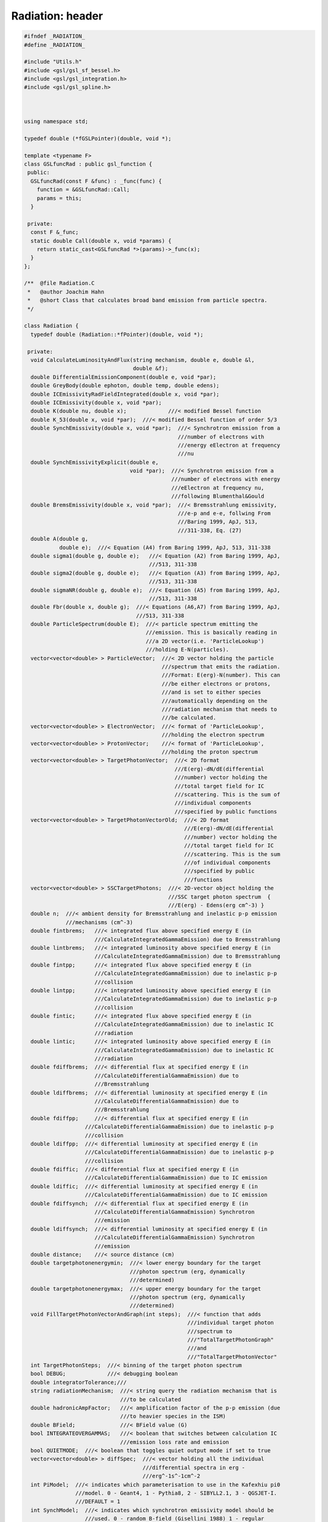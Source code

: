 Radiation: header
=================

.. sourcecode:: C++

  #ifndef _RADIATION_
  #define _RADIATION_
  
  #include "Utils.h"
  #include <gsl/gsl_sf_bessel.h>
  #include <gsl/gsl_integration.h>
  #include <gsl/gsl_spline.h>
  
  
  
  using namespace std;
  
  typedef double (*fGSLPointer)(double, void *);
  
  template <typename F>
  class GSLfuncRad : public gsl_function {
   public:
    GSLfuncRad(const F &func) : _func(func) {
      function = &GSLfuncRad::Call;
      params = this;
    }
  
   private:
    const F &_func;
    static double Call(double x, void *params) {
      return static_cast<GSLfuncRad *>(params)->_func(x);
    }
  };
  
  /**  @file Radiation.C
   *   @author Joachim Hahn
   *   @short Class that calculates broad band emission from particle spectra.
   */
  
  class Radiation {
    typedef double (Radiation::*fPointer)(double, void *);
  
   private:
    void CalculateLuminosityAndFlux(string mechanism, double e, double &l,
                                    double &f);
    double DifferentialEmissionComponent(double e, void *par);
    double GreyBody(double ephoton, double temp, double edens);
    double ICEmissivityRadFieldIntegrated(double x, void *par);
    double ICEmissivity(double x, void *par);
    double K(double nu, double x);             ///< modified Bessel function
    double K_53(double x, void *par);  ///< modified Bessel function of order 5/3
    double SynchEmissivity(double x, void *par);  ///< Synchrotron emission from a
                                                  ///number of electrons with
                                                  ///energy eElectron at frequency
                                                  ///nu
    double SynchEmissivityExplicit(double e,
                                   void *par);  ///< Synchrotron emission from a
                                                ///number of electrons with energy
                                                ///eElectron at frequency nu,
                                                ///following Blumenthal&Gould
    double BremsEmissivity(double x, void *par);  ///< Bremsstrahlung emissivity,
                                                  ///e-p and e-e, follwing From
                                                  ///Baring 1999, ApJ, 513,
                                                  ///311-338, Eq. (27)
    double A(double g,
             double e);  ///< Equation (A4) from Baring 1999, ApJ, 513, 311-338
    double sigma1(double g, double e);   ///< Equation (A2) from Baring 1999, ApJ,
                                         ///513, 311-338
    double sigma2(double g, double e);   ///< Equation (A3) from Baring 1999, ApJ,
                                         ///513, 311-338
    double sigmaNR(double g, double e);  ///< Equation (A5) from Baring 1999, ApJ,
                                         ///513, 311-338
    double Fbr(double x, double g);  ///< Equations (A6,A7) from Baring 1999, ApJ,
                                     ///513, 311-338
    double ParticleSpectrum(double E);  ///< particle spectrum emitting the
                                        ///emission. This is basically reading in
                                        ///a 2D vector(i.e. 'ParticleLookup')
                                        ///holding E-N(particles).
    vector<vector<double> > ParticleVector;  ///< 2D vector holding the particle
                                             ///spectrum that emits the radiation.
                                             ///Format: E(erg)-N(number). This can
                                             ///be either electrons or protons,
                                             ///and is set to either species
                                             ///automatically depending on the
                                             ///radiation mechanism that needs to
                                             ///be calculated.
    vector<vector<double> > ElectronVector;  ///< format of 'ParticleLookup',
                                             ///holding the electron spectrum
    vector<vector<double> > ProtonVector;    ///< format of 'ParticleLookup',
                                             ///holding the proton spectrum
    vector<vector<double> > TargetPhotonVector;  ///< 2D format
                                                 ///E(erg)-dN/dE(differential
                                                 ///number) vector holding the
                                                 ///total target field for IC
                                                 ///scattering. This is the sum of
                                                 ///individual components
                                                 ///specified by public functions
    vector<vector<double> > TargetPhotonVectorOld;  ///< 2D format
                                                    ///E(erg)-dN/dE(differential
                                                    ///number) vector holding the
                                                    ///total target field for IC
                                                    ///scattering. This is the sum
                                                    ///of individual components
                                                    ///specified by public
                                                    ///functions
    vector<vector<double> > SSCTargetPhotons;  ///< 2D-vector object holding the
                                               ///SSC target photon spectrum  {
                                               ///E(erg) - Edens(erg cm^-3) }
    double n;  ///< ambient density for Bremsstrahlung and inelastic p-p emission
               ///mechanisms (cm^-3)
    double fintbrems;   ///< integrated flux above specified energy E (in
                        ///CalculateIntegratedGammaEmission) due to Bremsstrahlung
    double lintbrems;   ///< integrated luminosity above specified energy E (in
                        ///CalculateIntegratedGammaEmission) due to Bremsstrahlung
    double fintpp;      ///< integrated flux above specified energy E (in
                        ///CalculateIntegratedGammaEmission) due to inelastic p-p
                        ///collision
    double lintpp;      ///< integrated luminosity above specified energy E (in
                        ///CalculateIntegratedGammaEmission) due to inelastic p-p
                        ///collision
    double fintic;      ///< integrated flux above specified energy E (in
                        ///CalculateIntegratedGammaEmission) due to inelastic IC
                        ///radiation
    double lintic;      ///< integrated luminosity above specified energy E (in
                        ///CalculateIntegratedGammaEmission) due to inelastic IC
                        ///radiation
    double fdiffbrems;  ///< differential flux at specified energy E (in
                        ///CalculateDifferentialGammaEmission) due to
                        ///Bremsstrahlung
    double ldiffbrems;  ///< differential luminosity at specified energy E (in
                        ///CalculateDifferentialGammaEmission) due to
                        ///Bremsstrahlung
    double fdiffpp;     ///< differential flux at specified energy E (in
                     ///CalculateDifferentialGammaEmission) due to inelastic p-p
                     ///collision
    double ldiffpp;  ///< differential luminosity at specified energy E (in
                     ///CalculateDifferentialGammaEmission) due to inelastic p-p
                     ///collision
    double fdiffic;  ///< differential flux at specified energy E (in
                     ///CalculateDifferentialGammaEmission) due to IC emission
    double ldiffic;  ///< differential luminosity at specified energy E (in
                     ///CalculateDifferentialGammaEmission) due to IC emission
    double fdiffsynch;  ///< differential flux at specified energy E (in
                        ///CalculateDifferentialGammaEmission) Synchrotron
                        ///emission
    double ldiffsynch;  ///< differential luminosity at specified energy E (in
                        ///CalculateDifferentialGammaEmission) Synchrotron
                        ///emission
    double distance;    ///< source distance (cm)
    double targetphotonenergymin;  ///< lower energy boundary for the target
                                   ///photon spectrum (erg, dynamically
                                   ///determined)
    double targetphotonenergymax;  ///< upper energy boundary for the target
                                   ///photon spectrum (erg, dynamically
                                   ///determined)
    void FillTargetPhotonVectorAndGraph(int steps);  ///< function that adds
                                                     ///individual target photon
                                                     ///spectrum to
                                                     ///"TotalTargetPhotonGraph"
                                                     ///and
                                                     ///"TotalTargetPhotonVector"
    int TargetPhotonSteps;  ///< binning of the target photon spectrum
    bool DEBUG;             ///< debugging boolean
    double integratorTolerance;///
    string radiationMechanism;  ///< string query the radiation mechanism that is
                                ///to be calculated
    double hadronicAmpFactor;   ///< amplification factor of the p-p emission (due
                                ///to heavier species in the ISM)
    double BField;              ///< BField value (G)
    bool INTEGRATEOVERGAMMAS;   ///< boolean that switches between calculation IC
                                ///emission loss rate and emission
    bool QUIETMODE;  ///< boolean that toggles quiet output mode if set to true
    vector<vector<double> > diffSpec;  ///< vector holding all the individual
                                       ///differential spectra in erg -
                                       ///erg^-1s^-1cm^-2
    int PiModel;  ///< indicates which parameterisation to use in the Kafexhiu pi0
                  ///model. 0 - Geant4, 1 - Pythia8, 2 - SIBYLL2.1, 3 - QGSJET-I.
                  ///DEFAULT = 1
    int SynchModel;  ///< indicates which synchrotron emissivity model should be
                     ///used. 0 - random B-field (Gisellini 1988) 1 - regular
                     ///B-Field, with perpendicularly spiraling electron around
                     ///it. DEFAULT = 0
    double PPEmissivity(double x, void *par);
    double InelasticPPXSectionKaf(double Tp);
    double InclusivePPXSection(double Tp);
    double DiffPPXSection(double Tp, double Eg);
    double MeanMultiplicity(double Tp);
    double Amax(double Tp);
    double F(double Tp, double Eg);
    double SigmaOnePi(double Tp);
    double SigmaTwoPi(double Tp);
    double GetMaximumGammaEnergy(double Tp);
    double GetMinimumGammaEnergy(double Tp);
    double Epilabmax(double Tp);
    double NuclearEnhancementFactor(double Tp);
    void GetABGParams(double Tp, double &alpha, double &beta, double &gamma,
                      double &lambda);
    void GetAParams(double Tp, double &a1, double &a2, double &a3, double &a4,
                    double &a5);
    void GetBParams(double Tp, double &b1, double &b2, double &b3);
    static double GSLFunctionWrapper(double x, void *params);
    /*    Utils *fUtils;*/
    double Integrate(fPointer f, double *x, double emin, double emax,
                     double tolerance);  ///< generic integration routine
    gsl_interp_accel *acc;  ///< gsl accelerator object for interpolation
    gsl_spline *ElectronLookup, *ProtonLookup, *TargetPhotonLookup,
        *TargetPhotonLookupEdens;
    void SetParticles(vector<vector<double> > PARTICLES, int type);
    void AddToTargetPhotonVector(vector< vector<double> > vint);
    void SetTargetPhotonVectorLookup();
    const gsl_interp_type *interp_type;
    vector<vector<double> > ICLossLookup;
    double TargetPhotonEdens;
    vector<vector<double> > GetParticleSED(string type);
  
   public:
    Radiation();                                       ///< standard constructor
    ~Radiation();                                      ///< standard destructor
    void SetProtons(vector<vector<double> > PROTONS);  ///< set the proton
                                                       ///spectrum (e.g.
                                                       ///calculated in the
                                                       ///"Particles" class, but
                                                       ///also arbitrary spectra).
                                                       ///Input format: 2D vector,
                                                       ///E(erg)-N(number)
    void SetElectrons(vector<vector<double> > ELECTRONS);  ///< set the electron
                                                           ///spectrum (e.g.
                                                           ///calculated in the
                                                           ///"Particles" class,
                                                           ///but also arbitrary
                                                           ///spectra). Input
                                                           ///format: 2D vector,
                                                           ///E(erg)-N(number)
    vector<vector<double> > GetProtonVector() {
      return ProtonVector;
    }  ///< return proton spectrum return format: 2D vector
    vector<vector<double> > GetElectronVector() {
      return ElectronVector;
    }  ///< return electron spectrum return format: 2D vector
    void SetAmbientDensity(double N) {
      n = N;
    }  ///< set ambient number density (cm^-3)
    double GetAmbientDensity() {
      return n;
    }  ///< get ambient number density (cm^-3)
    void CalculateIntegralGammaEmission(double e, int particletype);
    void CalculateDifferentialGammaEmission(double e, int particletype);
    void CalculateDifferentialPhotonSpectrum(int steps = 100, double emin = 0.,
                                             double emax = 0.);
    vector<vector<double> > ReturnDifferentialPhotonSpectrum(int i,
                                                             double emin = 0.,
                                                             double emax = 0.);
    vector<vector<double> > ReturnSED(int i, double emin = 0.,
                                      double emax = 0.);  ///< returns SED for
                                                          ///emission component i
                                                          ///as 2D vector
    void SetBField(double BFIELD) {
      BField = BFIELD;
    }  ///< set the source B-Field (G)
    void SetDistance(double d) {
      distance = d*pc_to_cm;
    }  ///< set the distance to the source (cm)
    double GetDifferentialICFlux() { return fdiffic; }        ///< get FdiffIC
    double GetDifferentialSynchFlux() { return fdiffsynch; }  ///< get fdiffsynch
    double GetDifferentialBremsFlux() { return fdiffbrems; }  ///< get fdiffbrems
    double GetDifferentialPPFlux() { return fdiffpp; }        ///< get fdiffpp
    double GetIntegralICFlux() { return fintic; }             ///< get fintic
    double GetIntegralBremsFlux() { return fintbrems; }       ///< get fintbrems
    double GetIntegralPPFlux() { return fintpp; }             ///< get fintpp
    double GetICLuminosity() { return lintic; }               ///< get lintic
    double GetBremsLuminosity() { return lintbrems; }         ///< get lintbrems
    double GetPPLuminosity() { return lintpp; }               ///< get lintpp
    void CreateICLossLookup(int bins = 200);  ///< creates a 2D vector holding the
                                              ///energy-dependent energy loss rate
                                              ///due to IC cooling. Useful to
                                              ///apply in spectral iterations in
                                              ///conjunction in the "Particles"
                                              ///class. Format: E(erg) -
                                              ///-1.*LossrateIC (erg/s)
    void AddThermalTargetPhotons(double T, double energydens,
                                 int steps = 200);  ///< add a thermal target
                                                    ///radiation field component
                                                    ///to the total local
                                                    ///radiation field
    void AddArbitraryTargetPhotons(
        vector<vector<double> > PhotonArray);  ///< add an arbitrary target photon
                                               ///field. input is a 2D-vector of
                                               ///format E(erg)
                                               ///photon_density(erg^-1cm^-3)
    void ImportTargetPhotonsFromFile(
        const char *phFile);  ///< add a target photon density from an ASCII file
                              ///of format E(eV) photon_density(eV^-1cm^-3) !!!
                              ///here eV, as this is what is typically used in the
                              ///literature !!!
    void RemoveLastICTargetPhotonComponent();  ///< remove the latest component in
                                               ///TotalTargetPhotonVector and
                                               ///recompute the total target
                                               ///photon spectrum
    void AddSSCTargetPhotons(double R, int steps = 100);  ///< add target photons
                                                    ///resulting from Synchrotron
                                                    ///radiation due to current
                                                    ///electron spectrum and
                                                    ///B-Field.
    vector<vector<double> > GetTotalTargetPhotonVector() {
      return TargetPhotonVector;
    }              ///< return TotalTargetPhotonVector
    void Reset();  ///< reset ParticleLookup, Electrons, Protons, fintbrems,
                   ///lintbrems, fintpp, lintpp, fintic, lintic
    void ToggleQuietMode() {
      QUIETMODE = true;
    }  ///< enable quiet mode (very little cout output)
    vector<vector<double> > GetICLossLookup() {
      return ICLossLookup;
    }  ///< return TotalTargetPhotonVector
    double GetDistance() {return distance/pc_to_cm;}
    vector<vector<double> > GetTotalSpectrum(double emin = 0., double emax = 0.) {
      return ReturnDifferentialPhotonSpectrum(1, emin, emax);
    }  ///< return total spectrum
    vector<vector<double> > GetPPSpectrum(double emin = 0., double emax = 0.) {
      return ReturnDifferentialPhotonSpectrum(2, emin, emax);
    }  ///< return pi0 decay spectrum
    vector<vector<double> > GetICSpectrum(double emin = 0., double emax = 0.) {
      return ReturnDifferentialPhotonSpectrum(3, emin, emax);
    }  ///< return pi0 decay spectrum
    vector<vector<double> > GetBremsstrahlungSpectrum(double emin = 0.,
                                                      double emax = 0.) {
      return ReturnDifferentialPhotonSpectrum(4, emin, emax);
    }  ///< return Bremsstrahlung spectrum
    vector<vector<double> > GetSynchrotronSpectrum(double emin = 0.,
                                                   double emax = 0.) {
      return ReturnDifferentialPhotonSpectrum(5, emin, emax);
    }  ///< return Bremsstrahlung spectrum
    vector<vector<double> > GetTotalSED(double emin = 0., double emax = 0.) {
      return ReturnSED(1, emin, emax);
    }  ///< return total SED
    vector<vector<double> > GetPPSED(double emin = 0., double emax = 0.) {
      return ReturnSED(2, emin, emax);
    }  ///< return pi0 decay SED
    vector<vector<double> > GetICSED(double emin = 0., double emax = 0.) {
      return ReturnSED(3, emin, emax);
    }  ///< return pi0 decay SED
    vector<vector<double> > GetBremsstrahlungSED(double emin = 0.,
                                                 double emax = 0.) {
      return ReturnSED(4, emin, emax);
    }  ///< return Bremsstrahlung SED
    vector<vector<double> > GetSynchrotronSED(double emin = 0.,
                                              double emax = 0.) {
      return ReturnSED(5, emin, emax);
    }  ///< return Bremsstrahlung sed
    Radiation *Clone() { return this; }
    void SetPPEmissionModel(int PIMODEL) {
      PiModel = PIMODEL;
    }  ///< externally switch the parameterisation of the pp emission model. See
       ///PiModel docu for options.
    int GetPPEmissionModel() {
      return PiModel;
    }  ///< return the parameterisation of the pp emission model. See PiModel docu
       ///for options.
    void SetSynchrotronEmissionModel(int SYNCHMODEL) {
      SynchModel = SYNCHMODEL;
    }  ///< externally switch the parameterisation of the synchrotron emission
       ///model. See SynchModel docu for options.
    int GetSynchrotronEmissionModel() {
      return SynchModel;
    }  ///< return the parameterisation of the synchrotron emission model. See
       ///SynchModel docu for options.
    vector< vector<double> > GetProtonSED() {return GetParticleSED("protons");}
    vector< vector<double> > GetElectronSED() {return GetParticleSED("electrons");}
    Utils *fUtils;
  };
  #endif
